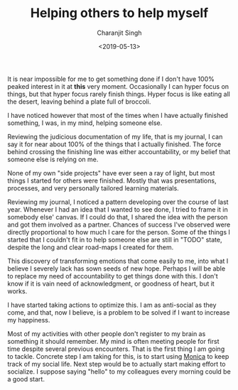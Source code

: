 #+FILETAGS: adhd personal
#+DATE: <2019-05-13>
#+AUTHOR: Charanjit Singh
#+TITLE: Helping others to help myself


It is near impossible for me to get something done if I don't have 100%
peaked interest in it at *this* very moment. Occasionally I can hyper
focus on things, but that hyper focus rarely finish things. Hyper focus
is like eating all the desert, leaving behind a plate full of broccoli.

I have noticed however that most of the times when I have actually
finished something, I was, in my mind, helping someone else.

Reviewing the judicious documentation of my life, that is my journal, I
can say it for near about 100% of the things that I actually finished.
The force behind crossing the finishing line was either accountability,
or my belief that someone else is relying on me.

None of my own "side projects" have ever seen a ray of light, but most
things I started for others were finished. Mostly that was
presentations, processes, and very personally tailored learning
materials.

Reviewing my journal, I noticed a pattern developing over the course of
last year. Whenever I had an idea that I wanted to see done, I tried to
frame it in somebody else' canvas. If I could do that, I shared the idea
with the person and got them involved as a partner. Chances of success
I've observed were directly proportional to how much I care for the
person. Some of the things I started that I couldn't fit in to help
someone else are still in "TODO" state, despite the long and clear
road-maps I created for them.

This discovery of transforming emotions that come easily to me, into
what I believe I severely lack has sown seeds of new hope. Perhaps I
will be able to replace my need of accountability to get things done
with this. I don't know if it is vain need of acknowledgment, or
goodness of heart, but it works.

I have started taking actions to optimize this. I am as anti-social as
they come, and that, now I believe, is a problem to be solved if I want
to increase my happiness.

Most of my activities with other people don't register to my brain as
something it should remember. My mind is often meeting people for first
time despite several previous encounters. That is the first thing I am
going to tackle. Concrete step I am taking for this, is to start using
[[https://github.com/monicahq/monica/][Monica]] to keep track of my
social life. Next step would be to actually start making effort to
socialize. I suppose saying "hello" to my colleagues every morning could
be a good start.
